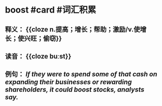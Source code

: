 * boost #card #词汇积累
:PROPERTIES:
:card-last-interval: 162.76
:card-repeats: 5
:card-ease-factor: 3.4
:card-next-schedule: 2023-05-05T17:20:18.906Z
:card-last-reviewed: 2022-11-23T23:20:18.907Z
:card-last-score: 5
:END:
** 释义： {{cloze n.提高；增长；帮助；激励/v.使增长；使兴旺；偷窃}}
** 读音： {{cloze buːst}}
** 例句： /If they were to spend some of that cash on expanding their businesses or rewarding shareholders, it could *boost* stocks, analysts say./